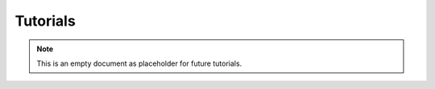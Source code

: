 .. This work is licensed under a Creative Commons Attribution 4.0
.. International License.

Tutorials
=========

.. note::
   This is an empty document as placeholder for future tutorials.


